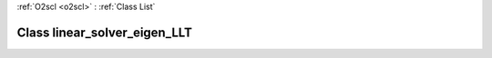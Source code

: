 :ref:`O2scl <o2scl>` : :ref:`Class List`

.. _linear_solver_eigen_LLT:

Class linear_solver_eigen_LLT
=============================

.. doxygenclass:: o2scl_linalg::linear_solver_eigen_LLT
